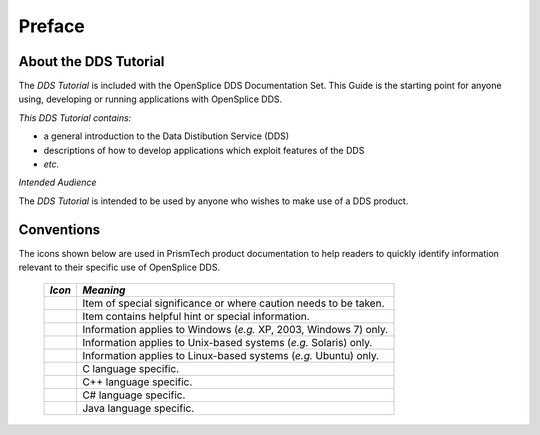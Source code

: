 .. _`Preface`:

#######
Preface
#######

.. TO BE REFINED AFTER ALL OTHER EDITING DONE

**********************
About the DDS Tutorial
**********************

The *DDS Tutorial* is included with the OpenSplice DDS
Documentation Set. This Guide is the starting point for anyone using,
developing or running applications with OpenSplice DDS.

*This DDS Tutorial contains:*

+ a general introduction to the 
  Data Distibution Service (DDS)

+ descriptions of how to develop applications which
  exploit features of the DDS

+ *etc.*

*Intended Audience* 

The *DDS Tutorial* is intended to be used by anyone who
wishes to make use of a DDS product.



***********
Conventions
***********

The icons shown below are used in PrismTech product documentation 
to help readers to quickly identify information relevant to their 
specific use of OpenSplice DDS.


 ========= ================================================================== 
 *Icon*    *Meaning*  
 ========= ================================================================== 
 |caution| Item of special significance or where caution needs to be taken.  
 |info|    Item contains helpful hint or special information.                
 |windows| Information applies to Windows (*e.g.* XP, 2003, Windows 7) only. 
 |unix|    Information applies to Unix-based systems (*e.g.* Solaris) only.  
 |linux|   Information applies to Linux-based systems (*e.g.* Ubuntu) only.  
 |c|       C language specific.                                              
 |cpp|     C++ language specific.                                            
 |csharp|  C# language specific.                                             
 |java|    Java language specific.                                           
 ========= ================================================================== 




.. |caution| image:: ./images/icon-caution.*
            :height: 6mm
.. |info|   image:: ./images/icon-info.*
            :height: 6mm
.. |windows| image:: ./images/icon-windows.*
            :height: 6mm
.. |unix| image:: ./images/icon-unix.*
            :height: 6mm
.. |linux| image:: ./images/icon-linux.*
            :height: 6mm
.. |c| image:: ./images/icon-c.*
            :height: 6mm
.. |cpp| image:: ./images/icon-cpp.*
            :height: 6mm
.. |csharp| image:: ./images/icon-csharp.*
            :height: 6mm
.. |java| image:: ./images/icon-java.*
            :height: 6mm

         